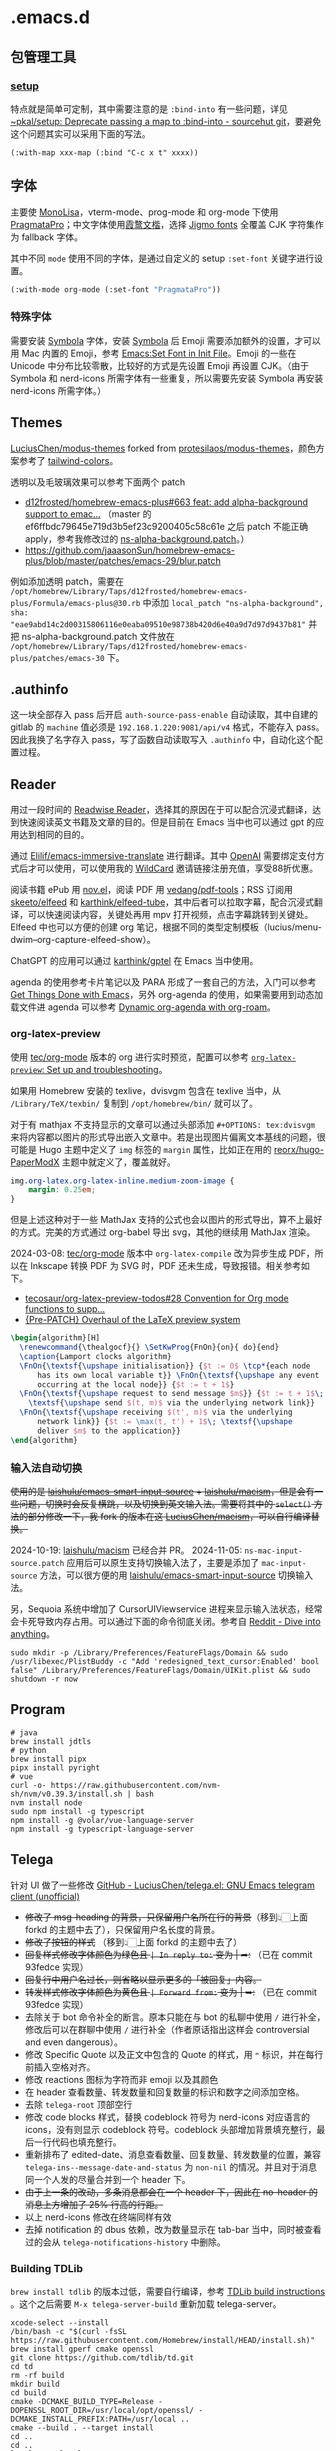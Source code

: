 * .emacs.d
[[file:assets/screenshot_1.jpg]]
** 包管理工具
*** [[https://git.sr.ht/~pkal/setup][setup]]
特点就是简单可定制，其中需要注意的是 =:bind-into= 有一些问题，详见 [[https://git.sr.ht/~pkal/setup/commit/30c03935774e7c34cc4de87dcf1f88ea09c190a1][~pkal/setup: Deprecate passing a map to :bind-into - sourcehut git]]，要避免这个问题其实可以采用下面的写法。
#+begin_src elisp
(:with-map xxx-map (:bind "C-c x t" xxxx))
#+end_src
** 字体
主要使 [[https://www.monolisa.dev/][MonoLisa]]，vterm-mode、prog-mode 和 org-mode 下使用 [[https://fsd.it/shop/fonts/pragmatapro/][PragmataPro]]；中文字体使用[[https://github.com/lxgw/LxgwWenKai][霞鹜文楷]]，选择 [[https://kamichikoichi.github.io/jigmo/][Jigmo fonts]] 全覆盖 CJK 字符集作为 fallback 字体。

其中不同 =mode= 使用不同的字体，是通过自定义的 setup =:set-font= 关键字进行设置。
#+begin_src emacs-lisp
(:with-mode org-mode (:set-font "PragmataPro"))
#+end_src
*** 特殊字体
需要安装 [[https://www.wfonts.com/font/symbola][Symbola]] 字体，安装 [[https://www.wfonts.com/font/symbola][Symbola]] 后 Emoji 需要添加额外的设置，才可以用 Mac 内置的 Emoji，参考 [[http://xahlee.info/emacs/emacs/emacs_list_and_set_font.html][Emacs:Set Font in Init File]]。Emoji 的一些在 Unicode 中分布比较零散，比较好的方式是先设置 Emoji 再设置 CJK。（由于 Symbola 和 nerd-icons 所需字体有一些重复，所以需要先安装 Symbola 再安装 nerd-icons 所需字体。）
** Themes
[[https://github.com/LuciusChen/modus-themes][LuciusChen/modus-themes]] forked from [[https://github.com/protesilaos/modus-themes][protesilaos/modus-themes]]，颜色方案参考了 [[https://uicolors.app/browse/tailwind-colors][tailwind-colors]]。

透明以及毛玻璃效果可以参考下面两个 patch
- [[https://github.com/d12frosted/homebrew-emacs-plus/pull/663][d12frosted/homebrew-emacs-plus#663 feat: add alpha-background support to emac...]] （master 的 ef6ffbdc79645e719d3b5ef23c9200405c58c61e 之后 patch 不能正确 apply，参考我修改过的 [[https://github.com/LuciusChen/.emacs.d/blob/bbcb432caee0c66a42100acf6e5322c4bf128ba8/patches/ns-alpha-background.patch][ns-alpha-background.patch]]。）
- [[https://github.com/jaaasonSun/homebrew-emacs-plus/blob/master/patches/emacs-29/blur.patch]]

例如添加透明 patch，需要在 =/opt/homebrew/Library/Taps/d12frosted/homebrew-emacs-plus/Formula/emacs-plus@30.rb= 中添加 =local_patch "ns-alpha-background", sha: "eae9abd14c2d00315806116e0eaba09510e98738b420d6e40a9d7d97d9437b81"= 并把 ns-alpha-background.patch 文件放在 =/opt/homebrew/Library/Taps/d12frosted/homebrew-emacs-plus/patches/emacs-30=  下。
** .authinfo
这一块全部存入 pass 后开启 =auth-source-pass-enable= 自动读取，其中自建的 gitlab 的 =machine= 值必须是 =192.168.1.220:9081/api/v4= 格式，不能存入 pass。因此我换了名字存入 pass，写了函数自动读取写入 =.authinfo= 中，自动化这个配置过程。
** Reader
[[file:assets/org.png]]
用过一段时间的 [[https://read.readwise.io][Readwise Reader]]，选择其的原因在于可以配合沉浸式翻译，达到快速阅读英文书籍及文章的目的。但是目前在 Emacs 当中也可以通过 gpt 的应用达到相同的目的。

通过 [[https://github.com/Elilif/emacs-immersive-translate][Elilif/emacs-immersive-translate]] 进行翻译。其中 [[https://platform.openai.com/][OpenAI]] 需要绑定支付方式后才可以使用，可以使用我的 [[https://bewildcard.com/i/YAOHUA][WildCard]] 邀请链接注册充值，享受88折优惠。

阅读书籍 ePub 用 [[https://depp.brause.cc/nov.el/][nov.el]]，阅读 PDF 用 [[https://github.com/vedang/pdf-tools][vedang/pdf-tools]]；RSS 订阅用 [[https://github.com/skeeto/elfeed][skeeto/elfeed]] 和 [[https://github.com/karthink/elfeed-tube][karthink/elfeed-tube]]，其中后者可以拉取字幕，配合沉浸式翻译，可以快速阅读内容，关键处再用 mpv 打开视频，点击字幕跳转到关键处。Elfeed 中也可以方便的创建 org 笔记，根据不同的类型定制模板（lucius/menu-dwim--org-capture-elfeed-show）。

ChatGPT 的应用可以通过 [[https://github.com/karthink/gptel][karthink/gptel]] 在 Emacs 当中使用。

agenda 的使用参考卡片笔记以及 PARA 形成了一套自己的方法，入门可以参考 [[https://github.com/rougier/emacs-GTD][Get Things Done with Emacs]]，另外 org-agenda 的使用，如果需要用到动态加载文件进 agenda 可以参考 [[https://gist.github.com/d12frosted/a60e8ccb9aceba031af243dff0d19b2e][Dynamic org-agenda with org-roam]]。
*** org-latex-preview
使用 [[https://git.tecosaur.net/tec/org-mode][tec/org-mode]] 版本的 org 进行实时预览，配置可以参考 [[https://abode.karthinks.com/org-latex-preview/][=org-latex-preview=: Set up and troubleshooting]]。

如果用 Homebrew 安装的 texlive，dvisvgm 包含在 texlive 当中，从 =/Library/TeX/texbin/= 复制到 =/opt/homebrew/bin/= 就可以了。

对于有 mathjax 不支持显示的文章可以通过头部添加 =#+OPTIONS: tex:dvisvgm= 来将内容都以图片的形式导出嵌入文章中。若是出现图片偏离文本基线的问题，很可能是 Hugo 主题中定义了 =img= 标签的 =margin= 属性，比如正在用的 [[https://github.com/reorx/hugo-PaperModX/][reorx/hugo-PaperModX]] 主题中就定义了，覆盖就好。

#+begin_src css
img.org-latex.org-latex-inline.medium-zoom-image {
    margin: 0.25em;
}
#+end_src

但是上述这种对于一些 MathJax 支持的公式也会以图片的形式导出，算不上最好的方式。完美的方式通过 org-babel 导出 svg，其他的继续用 MathJax 渲染。

2024-03-08: [[https://git.tecosaur.net/tec/org-mode][tec/org-mode]] 版本中 =org-latex-compile= 改为异步生成 PDF，所以在 Inkscape 转换 PDF 为 SVG 时，PDF 还未生成，导致报错。相关参考如下。

- [[https://github.com/tecosaur/org-latex-preview-todos/issues/28][tecosaur/org-latex-preview-todos#28 Convention for Org mode functions to supp...]]
- [[https://list.orgmode.org/87frysk0tp.fsf@gmail.com/T/#ma03ea00706247732a7c772dcdcdf27cfa8d76024][{Pre-PATCH} Overhaul of the LaTeX preview system]]

#+header: :headers '("\\usepackage[ruled, linesnumbered]{algorithm2e}")
#+begin_src latex :results file raw :file assets/lamport-clocks-algorithm.svg
\begin{algorithm}[H]
  \renewcommand{\thealgocf}{} \SetKwProg{FnOn}{on}{ do}{end}
  \caption{Lamport clocks algorithm}
  \FnOn{\textsf{\upshape initialisation}} {$t := 0$ \tcp*{each node
      has its own local variable t}} \FnOn{\textsf{\upshape any event
      occurring at the local node}} {$t := t + 1$}
  \FnOn{\textsf{\upshape request to send message $m$}} {$t := t + 1$\;
    \textsf{\upshape send $(t, m)$ via the underlying network link}}
  \FnOn{\textsf{\upshape receiving $(t', m)$ via the underlying
      network link}} {$t := \max(t, t') + 1$\; \textsf{\upshape
      deliver $m$ to the application}}
\end{algorithm}
#+end_src

#+RESULTS:
[[file:assets/lamport-clocks-algorithm.svg]]
*** 输入法自动切换
+使用的是 [[https://github.com/laishulu/emacs-smart-input-source][laishulu/emacs-smart-input-source]] + [[https://github.com/laishulu/macism][laishulu/macism]]，但是会有一些问题，切换时会反复横跳，以及切换到英文输入法。需要将其中的 =select()= 方法的部分修改一下，我 fork 的版本在这 [[https://github.com/LuciusChen/macism][LuciusChen/macism]]，可以自行编译替换。+

2024-10-19: [[https://github.com/laishulu/macism][laishulu/macism]] 已经合并 PR。
2024-11-05: =ns-mac-input-source.patch= 应用后可以原生支持切换输入法了，主要是添加了 =mac-input-source= 方法，可以很方便的用 [[https://github.com/laishulu/emacs-smart-input-source][laishulu/emacs-smart-input-source]] 切换输入法。

另，Sequoia 系统中增加了 CursorUIViewservice 进程来显示输入法状态，经常会卡死导致内存占用。可以通过下面的命令彻底关闭。参考自 [[https://www.reddit.com/r/MacOS/comments/16vmjfc/comment/kcq6nql/][Reddit - Dive into anything]]。

#+begin_src shell
sudo mkdir -p /Library/Preferences/FeatureFlags/Domain && sudo /usr/libexec/PlistBuddy -c "Add 'redesigned_text_cursor:Enabled' bool false" /Library/Preferences/FeatureFlags/Domain/UIKit.plist && sudo shutdown -r now
#+end_src
** Program
#+begin_src shell
# java
brew install jdtls
# python
brew install pipx
pipx install pyright
# vue
curl -o- https://raw.githubusercontent.com/nvm-sh/nvm/v0.39.3/install.sh | bash
nvm install node
sudo npm install -g typescript
npm install -g @volar/vue-language-server
npm install -g typescript-language-server
#+end_src
** Telega
针对 UI 做了一些修改
[[https://github.com/LuciusChen/telega.el][GitHub - LuciusChen/telega.el: GNU Emacs telegram client (unofficial)]]

- +修改了 msg-heading 的背景，只保留用户名所在行的背景+​（移到👆🏻上面 forkd 的主题中去了），只保留用户名长度的背景。
- +修改了按钮的样式+ （移到👆🏻上面 forkd 的主题中去了）
- +回复样式修改字体颜色为绿色且 =| In reply to:= 变为 | ➦:+ （已在 commit 93fedce 实现）
- +回复行中用户名过长，则省略以显示更多的「被回复」内容。+
- +转发样式修改字体颜色为黄色且 ~| Forward from:~ 变为 | ➥:+ （已在 commit 93fedce 实现）
- 去除关于 bot 命令补全的断言。原本只能在与 bot 的私聊中使用 ~/~ 进行补全，修改后可以在群聊中使用 ~/~ 进行补全（作者原话指出这样会 controversial and even dangerous）。
- 修改 Specific Quote 以及正文中包含的 Quote 的样式，用 ~❝~ 标识，并在每行前插入空格对齐。
- 修改 reactions 图标为字符而非 emoji 以及其颜色
- 在 header 查看数量、转发数量和回复数量的标识和数字之间添加空格。
- 去除 ~telega-root~ 顶部空行
- 修改 code blocks 样式，替换 codeblock 符号为 nerd-icons 对应语言的 icons，没有则显示 codeblock 符号。codeblock 头部增加背景填充整行，最后一行代码也填充整行。
- 重新排布了 edited-date、消息查看数量、回复数量、转发数量的位置，兼容 =telega-ins--message-date-and-status= 为 =non-nil= 的情况。并且对于消息同一个人发的尽量合并到一个 header 下。
- +由于上一条的改动，多条消息都会在一个 header 下，因此在 no-header 的消息上方增加了 25% 行高的行距。+
- 以上 nerd-icons 修改在终端同样有效
- 去掉 notification 的 dbus 依赖，改为数量显示在 tab-bar 当中，同时被查看过的会从 =telega-notifications-history= 中删除。

#+CAPTION: telega_collection
#+ATTR_ORG: :width 600
[[file:assets/telega-collection.png]]

#+CAPTION: telega_reply_username
#+ATTR_ORG: :width 600
[[file:assets/telega_reply_username.png]]

#+CAPTION: SCR-20240123-napd
#+ATTR_ORG: :width 800
[[file:assets/SCR-20240125-oqao.png]]

#+CAPTION: SCR-20240122-ppqy
#+ATTR_ORG: :width 800
[[file:assets/SCR-20240122-ppqy.png]]
*** Building TDLib
~brew install tdlib~ 的版本过低，需要自行编译，参考 [[https://tdlib.github.io/td/build.html?language=Swift][TDLib build instructions]] 。这个之后需要 ~M-x telega-server-build~ 重新加载 telega-server。

#+begin_src shell
xcode-select --install
/bin/bash -c "$(curl -fsSL https://raw.githubusercontent.com/Homebrew/install/HEAD/install.sh)"
brew install gperf cmake openssl
git clone https://github.com/tdlib/td.git
cd td
rm -rf build
mkdir build
cd build
cmake -DCMAKE_BUILD_TYPE=Release -DOPENSSL_ROOT_DIR=/usr/local/opt/openssl/ -DCMAKE_INSTALL_PREFIX:PATH=/usr/local ..
cmake --build . --target install
cd ..
cd ..
ls -l /usr/local
#+end_src

如果报错 ~"user-error: TDLib is not installed into "/usr/local". Set ‘telega-server-libs-prefix’ to the TDLib installion path"~​，则可以通过 ~M-: (setq telega-server-libs-prefix “/path/to/tdlib/install/path”) RET~ 然后 ~M-x telega-server-build RET~ 重新构建。
*** Animated Stickers
#+begin_src shell
git clone https://github.com/zevlg/tgs2png.git
git submodule init
git submodule update --init --recursive
mkdir build
cd build
cmake ..
make
# copy tgs2png somewhere into $PATH
sudo cp -rf tgs2png /opt/local/bin
#+end_src

可以 =C-h v= 查看 =exec-path= 变量的值，将 tsg2png 复制到对应的路径即可。另外针对 video stickers 需要 =brew install ffmpeg= 才可以播放。
*** contrib 中的插件。
**** telega-url-shorten
原先插件的做法是针对每个网站的 URL 进行适配，并且配上与之相应的 icons，并不能完全满足所有 URL 缩短的目的，所以这里用 =^\\(https?://\\)\\(.\\{55\\}\\).*?$= 正则处理所有的 URL，超过一定长度后省略。
**** telega-bridge-bot
可以方便的同步 Matrix 那边的头像到 Telega 这边，对于「图象记忆者」来说，根据「头像 + username」记忆人远比单独的 username 记忆要牢固快速的多。
#+CAPTION: telega-bridge-bot
#+ATTR_ORG: :width 800
[[file:assets/telega-bridge-bot.png]]
*** telega-mnz
高亮消息中的代码块
*** Frequent Shortcuts
| =C-u C-c C-k= | 取消回复和附带的文件，不保留所输入文字（用得最多）        |
| =C-c C-k=     | 取消回复和附带的文件，但保留所输入文字（不用 只用上面↑） |

| =C-c  C-a= | 粘贴一切（常用，可覆盖以下两个场景：）                |
| =C-c  C-v= | 贴 clipboard 里的东西（常用，比如刚截的图在剪贴板里） |
| =C-c  C-f= | 粘媒体文件（偶用）                                    |

| =M-g  m= | 下一个提醒（常用）                   |
| =M-g  r= | 直接跳到最新消息（常用）             |
| =M-g  != | 跳转到最新的 reactions            |
| =M-g ^=  | 跳转到最新的 Pin 消息             |
| =M-g x=  | 编辑消息发送后，回到被编辑消息位置 |

聊天界面

| =r=     | 回复该消息               |
| =C-u r= | 在另一个聊天内回复该消息 |
| =e=     | 编辑该消息               |
| =d=     | 删除该消息               |
| =f=     | forward                  |
| =s=     | save                     |
| =c=     | copy                     |
** Tricks
=C-x C-e= 可以执行 elisp 或者在 Scratch 中开启 =lisp-interaction-mode= 后，在需要执行的函数最后 =C-j= 执行。
*** Working with Frame
| Command | What it does                            |
| =C-x 5 0= | Close current frame                     |
| =C-x 5 1= | Close all frames except the current one |
| =C-x 5 2= | Create a new frame                      |
*** Working with windows
| Command | What it does                             |
| =C-x 0=   | Close current window                     |
| =C-x 1=   | Close all windows except the current one |
| =C-x 2=   | Split current window in two vertically   |
| =C-x 3=   | Split current window in two horizontally |
| =C-x o=   | Switch to other window                   |
*** Rollback emacs-plus with Homebrew
=$ HOMEBREW_EMACS_PLUS_31_REVISION=6abea4d98d1d964c68a78cb9b5321071da851654 brew install emacs-plus@31 [OPTIONS]=
